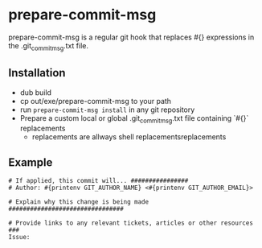 * prepare-commit-msg
prepare-commit-msg is a regular git hook that replaces #{} expressions
in the .git_commit_msg.txt file.

** Installation
- dub build
- cp out/exe/prepare-commit-msg to your path
- run =prepare-commit-msg install= in any git repository
- Prepare a custom local or global .git_commit_msg.txt file containing `#{}` replacements
  - replacements are allways shell replacementsreplacements

** Example
#+NAME: example .git_commit_msg file
#+BEGIN_SRC shell
# If applied, this commit will... ################
# Author: #{printenv GIT_AUTHOR_NAME} <#{printenv GIT_AUTHOR_EMAIL}>

# Explain why this change is being made ################################

# Provide links to any relevant tickets, articles or other resources ###
Issue:
#+END_SRC
